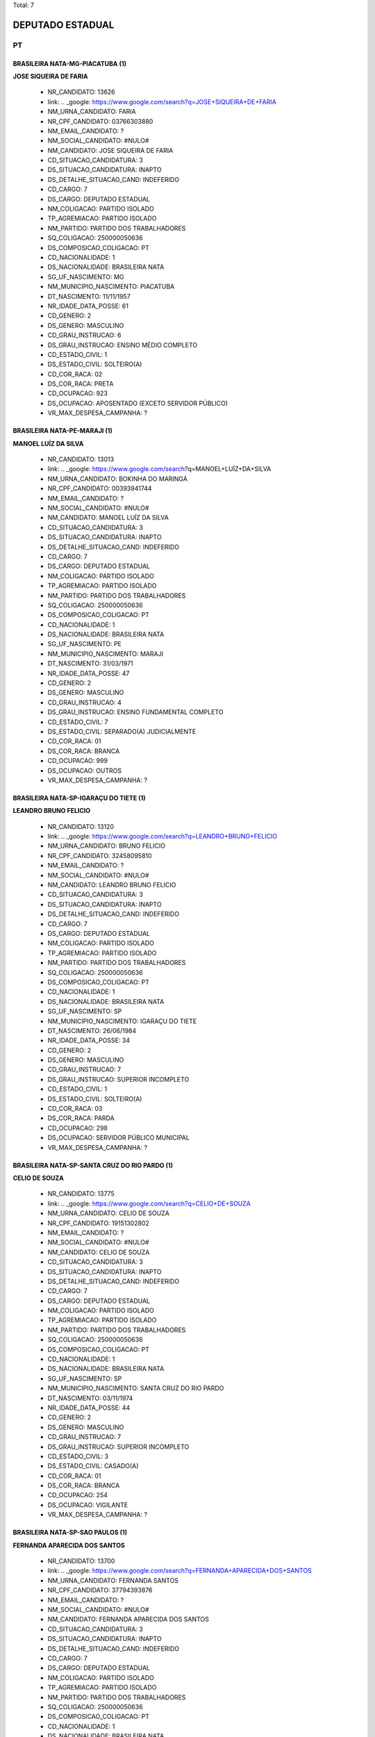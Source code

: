 Total: 7

DEPUTADO ESTADUAL
=================

PT
--

BRASILEIRA NATA-MG-PIACATUBA (1)
................................

**JOSE SIQUEIRA DE FARIA**

  - NR_CANDIDATO: 13626
  - link: .. _google: https://www.google.com/search?q=JOSE+SIQUEIRA+DE+FARIA
  - NM_URNA_CANDIDATO: FARIA
  - NR_CPF_CANDIDATO: 03766303880
  - NM_EMAIL_CANDIDATO: ?
  - NM_SOCIAL_CANDIDATO: #NULO#
  - NM_CANDIDATO: JOSE SIQUEIRA DE FARIA
  - CD_SITUACAO_CANDIDATURA: 3
  - DS_SITUACAO_CANDIDATURA: INAPTO
  - DS_DETALHE_SITUACAO_CAND: INDEFERIDO
  - CD_CARGO: 7
  - DS_CARGO: DEPUTADO ESTADUAL
  - NM_COLIGACAO: PARTIDO ISOLADO
  - TP_AGREMIACAO: PARTIDO ISOLADO
  - NM_PARTIDO: PARTIDO DOS TRABALHADORES
  - SQ_COLIGACAO: 250000050636
  - DS_COMPOSICAO_COLIGACAO: PT
  - CD_NACIONALIDADE: 1
  - DS_NACIONALIDADE: BRASILEIRA NATA
  - SG_UF_NASCIMENTO: MG
  - NM_MUNICIPIO_NASCIMENTO: PIACATUBA
  - DT_NASCIMENTO: 11/11/1957
  - NR_IDADE_DATA_POSSE: 61
  - CD_GENERO: 2
  - DS_GENERO: MASCULINO
  - CD_GRAU_INSTRUCAO: 6
  - DS_GRAU_INSTRUCAO: ENSINO MÉDIO COMPLETO
  - CD_ESTADO_CIVIL: 1
  - DS_ESTADO_CIVIL: SOLTEIRO(A)
  - CD_COR_RACA: 02
  - DS_COR_RACA: PRETA
  - CD_OCUPACAO: 923
  - DS_OCUPACAO: APOSENTADO (EXCETO SERVIDOR PÚBLICO)
  - VR_MAX_DESPESA_CAMPANHA: ?


BRASILEIRA NATA-PE-MARAJI (1)
.............................

**MANOEL LUÍZ DA SILVA**

  - NR_CANDIDATO: 13013
  - link: .. _google: https://www.google.com/search?q=MANOEL+LUÍZ+DA+SILVA
  - NM_URNA_CANDIDATO: BOKINHA DO MARINGÁ
  - NR_CPF_CANDIDATO: 00393941744
  - NM_EMAIL_CANDIDATO: ?
  - NM_SOCIAL_CANDIDATO: #NULO#
  - NM_CANDIDATO: MANOEL LUÍZ DA SILVA
  - CD_SITUACAO_CANDIDATURA: 3
  - DS_SITUACAO_CANDIDATURA: INAPTO
  - DS_DETALHE_SITUACAO_CAND: INDEFERIDO
  - CD_CARGO: 7
  - DS_CARGO: DEPUTADO ESTADUAL
  - NM_COLIGACAO: PARTIDO ISOLADO
  - TP_AGREMIACAO: PARTIDO ISOLADO
  - NM_PARTIDO: PARTIDO DOS TRABALHADORES
  - SQ_COLIGACAO: 250000050636
  - DS_COMPOSICAO_COLIGACAO: PT
  - CD_NACIONALIDADE: 1
  - DS_NACIONALIDADE: BRASILEIRA NATA
  - SG_UF_NASCIMENTO: PE
  - NM_MUNICIPIO_NASCIMENTO: MARAJI
  - DT_NASCIMENTO: 31/03/1971
  - NR_IDADE_DATA_POSSE: 47
  - CD_GENERO: 2
  - DS_GENERO: MASCULINO
  - CD_GRAU_INSTRUCAO: 4
  - DS_GRAU_INSTRUCAO: ENSINO FUNDAMENTAL COMPLETO
  - CD_ESTADO_CIVIL: 7
  - DS_ESTADO_CIVIL: SEPARADO(A) JUDICIALMENTE
  - CD_COR_RACA: 01
  - DS_COR_RACA: BRANCA
  - CD_OCUPACAO: 999
  - DS_OCUPACAO: OUTROS
  - VR_MAX_DESPESA_CAMPANHA: ?


BRASILEIRA NATA-SP-IGARAÇU DO TIETE (1)
.......................................

**LEANDRO BRUNO FELICIO**

  - NR_CANDIDATO: 13120
  - link: .. _google: https://www.google.com/search?q=LEANDRO+BRUNO+FELICIO
  - NM_URNA_CANDIDATO: BRUNO FELICIO
  - NR_CPF_CANDIDATO: 32458095810
  - NM_EMAIL_CANDIDATO: ?
  - NM_SOCIAL_CANDIDATO: #NULO#
  - NM_CANDIDATO: LEANDRO BRUNO FELICIO
  - CD_SITUACAO_CANDIDATURA: 3
  - DS_SITUACAO_CANDIDATURA: INAPTO
  - DS_DETALHE_SITUACAO_CAND: INDEFERIDO
  - CD_CARGO: 7
  - DS_CARGO: DEPUTADO ESTADUAL
  - NM_COLIGACAO: PARTIDO ISOLADO
  - TP_AGREMIACAO: PARTIDO ISOLADO
  - NM_PARTIDO: PARTIDO DOS TRABALHADORES
  - SQ_COLIGACAO: 250000050636
  - DS_COMPOSICAO_COLIGACAO: PT
  - CD_NACIONALIDADE: 1
  - DS_NACIONALIDADE: BRASILEIRA NATA
  - SG_UF_NASCIMENTO: SP
  - NM_MUNICIPIO_NASCIMENTO: IGARAÇU DO TIETE
  - DT_NASCIMENTO: 26/06/1984
  - NR_IDADE_DATA_POSSE: 34
  - CD_GENERO: 2
  - DS_GENERO: MASCULINO
  - CD_GRAU_INSTRUCAO: 7
  - DS_GRAU_INSTRUCAO: SUPERIOR INCOMPLETO
  - CD_ESTADO_CIVIL: 1
  - DS_ESTADO_CIVIL: SOLTEIRO(A)
  - CD_COR_RACA: 03
  - DS_COR_RACA: PARDA
  - CD_OCUPACAO: 298
  - DS_OCUPACAO: SERVIDOR PÚBLICO MUNICIPAL
  - VR_MAX_DESPESA_CAMPANHA: ?


BRASILEIRA NATA-SP-SANTA CRUZ DO RIO PARDO (1)
..............................................

**CELIO DE SOUZA**

  - NR_CANDIDATO: 13775
  - link: .. _google: https://www.google.com/search?q=CELIO+DE+SOUZA
  - NM_URNA_CANDIDATO: CELIO DE SOUZA
  - NR_CPF_CANDIDATO: 19151302802
  - NM_EMAIL_CANDIDATO: ?
  - NM_SOCIAL_CANDIDATO: #NULO#
  - NM_CANDIDATO: CELIO DE SOUZA
  - CD_SITUACAO_CANDIDATURA: 3
  - DS_SITUACAO_CANDIDATURA: INAPTO
  - DS_DETALHE_SITUACAO_CAND: INDEFERIDO
  - CD_CARGO: 7
  - DS_CARGO: DEPUTADO ESTADUAL
  - NM_COLIGACAO: PARTIDO ISOLADO
  - TP_AGREMIACAO: PARTIDO ISOLADO
  - NM_PARTIDO: PARTIDO DOS TRABALHADORES
  - SQ_COLIGACAO: 250000050636
  - DS_COMPOSICAO_COLIGACAO: PT
  - CD_NACIONALIDADE: 1
  - DS_NACIONALIDADE: BRASILEIRA NATA
  - SG_UF_NASCIMENTO: SP
  - NM_MUNICIPIO_NASCIMENTO: SANTA CRUZ DO RIO PARDO
  - DT_NASCIMENTO: 03/11/1974
  - NR_IDADE_DATA_POSSE: 44
  - CD_GENERO: 2
  - DS_GENERO: MASCULINO
  - CD_GRAU_INSTRUCAO: 7
  - DS_GRAU_INSTRUCAO: SUPERIOR INCOMPLETO
  - CD_ESTADO_CIVIL: 3
  - DS_ESTADO_CIVIL: CASADO(A)
  - CD_COR_RACA: 01
  - DS_COR_RACA: BRANCA
  - CD_OCUPACAO: 254
  - DS_OCUPACAO: VIGILANTE
  - VR_MAX_DESPESA_CAMPANHA: ?


BRASILEIRA NATA-SP-SAO PAULOS (1)
.................................

**FERNANDA APARECIDA DOS SANTOS**

  - NR_CANDIDATO: 13700
  - link: .. _google: https://www.google.com/search?q=FERNANDA+APARECIDA+DOS+SANTOS
  - NM_URNA_CANDIDATO: FERNANDA SANTOS
  - NR_CPF_CANDIDATO: 37794393876
  - NM_EMAIL_CANDIDATO: ?
  - NM_SOCIAL_CANDIDATO: #NULO#
  - NM_CANDIDATO: FERNANDA APARECIDA DOS SANTOS
  - CD_SITUACAO_CANDIDATURA: 3
  - DS_SITUACAO_CANDIDATURA: INAPTO
  - DS_DETALHE_SITUACAO_CAND: INDEFERIDO
  - CD_CARGO: 7
  - DS_CARGO: DEPUTADO ESTADUAL
  - NM_COLIGACAO: PARTIDO ISOLADO
  - TP_AGREMIACAO: PARTIDO ISOLADO
  - NM_PARTIDO: PARTIDO DOS TRABALHADORES
  - SQ_COLIGACAO: 250000050636
  - DS_COMPOSICAO_COLIGACAO: PT
  - CD_NACIONALIDADE: 1
  - DS_NACIONALIDADE: BRASILEIRA NATA
  - SG_UF_NASCIMENTO: SP
  - NM_MUNICIPIO_NASCIMENTO: SAO PAULOS
  - DT_NASCIMENTO: 07/07/1987
  - NR_IDADE_DATA_POSSE: 31
  - CD_GENERO: 4
  - DS_GENERO: FEMININO
  - CD_GRAU_INSTRUCAO: 6
  - DS_GRAU_INSTRUCAO: ENSINO MÉDIO COMPLETO
  - CD_ESTADO_CIVIL: 1
  - DS_ESTADO_CIVIL: SOLTEIRO(A)
  - CD_COR_RACA: 02
  - DS_COR_RACA: PRETA
  - CD_OCUPACAO: 140
  - DS_OCUPACAO: ATENDENTE DE LANCHONETE E RESTAURANTE
  - VR_MAX_DESPESA_CAMPANHA: ?


BRASILEIRA NATA-SP-SÃO PAULO (1)
................................

**PAULO ISOLDI MARCOS DOS SANTOS**

  - NR_CANDIDATO: 13579
  - link: .. _google: https://www.google.com/search?q=PAULO+ISOLDI+MARCOS+DOS+SANTOS
  - NM_URNA_CANDIDATO: PAULO ISOLDI MARCOS SANTOS
  - NR_CPF_CANDIDATO: 30833837893
  - NM_EMAIL_CANDIDATO: ?
  - NM_SOCIAL_CANDIDATO: #NULO#
  - NM_CANDIDATO: PAULO ISOLDI MARCOS DOS SANTOS
  - CD_SITUACAO_CANDIDATURA: 3
  - DS_SITUACAO_CANDIDATURA: INAPTO
  - DS_DETALHE_SITUACAO_CAND: INDEFERIDO
  - CD_CARGO: 7
  - DS_CARGO: DEPUTADO ESTADUAL
  - NM_COLIGACAO: PARTIDO ISOLADO
  - TP_AGREMIACAO: PARTIDO ISOLADO
  - NM_PARTIDO: PARTIDO DOS TRABALHADORES
  - SQ_COLIGACAO: 250000050636
  - DS_COMPOSICAO_COLIGACAO: PT
  - CD_NACIONALIDADE: 1
  - DS_NACIONALIDADE: BRASILEIRA NATA
  - SG_UF_NASCIMENTO: SP
  - NM_MUNICIPIO_NASCIMENTO: SÃO PAULO
  - DT_NASCIMENTO: 04/07/1980
  - NR_IDADE_DATA_POSSE: 38
  - CD_GENERO: 2
  - DS_GENERO: MASCULINO
  - CD_GRAU_INSTRUCAO: 8
  - DS_GRAU_INSTRUCAO: SUPERIOR COMPLETO
  - CD_ESTADO_CIVIL: 3
  - DS_ESTADO_CIVIL: CASADO(A)
  - CD_COR_RACA: 01
  - DS_COR_RACA: BRANCA
  - CD_OCUPACAO: 999
  - DS_OCUPACAO: OUTROS
  - VR_MAX_DESPESA_CAMPANHA: ?


BRASILEIRA NATA-SP-TIETÊ (1)
............................

**DENISE APARECIDA JANUÁRIA DE ASSUNÇÃO**

  - NR_CANDIDATO: 13271
  - link: .. _google: https://www.google.com/search?q=DENISE+APARECIDA+JANUÁRIA+DE+ASSUNÇÃO
  - NM_URNA_CANDIDATO: DENISE ASSUNÇÃO
  - NR_CPF_CANDIDATO: 20216319900
  - NM_EMAIL_CANDIDATO: ?
  - NM_SOCIAL_CANDIDATO: #NULO#
  - NM_CANDIDATO: DENISE APARECIDA JANUÁRIA DE ASSUNÇÃO
  - CD_SITUACAO_CANDIDATURA: 3
  - DS_SITUACAO_CANDIDATURA: INAPTO
  - DS_DETALHE_SITUACAO_CAND: INDEFERIDO
  - CD_CARGO: 7
  - DS_CARGO: DEPUTADO ESTADUAL
  - NM_COLIGACAO: PARTIDO ISOLADO
  - TP_AGREMIACAO: PARTIDO ISOLADO
  - NM_PARTIDO: PARTIDO DOS TRABALHADORES
  - SQ_COLIGACAO: 250000050636
  - DS_COMPOSICAO_COLIGACAO: PT
  - CD_NACIONALIDADE: 1
  - DS_NACIONALIDADE: BRASILEIRA NATA
  - SG_UF_NASCIMENTO: SP
  - NM_MUNICIPIO_NASCIMENTO: TIETÊ
  - DT_NASCIMENTO: 05/12/1956
  - NR_IDADE_DATA_POSSE: 62
  - CD_GENERO: 4
  - DS_GENERO: FEMININO
  - CD_GRAU_INSTRUCAO: 4
  - DS_GRAU_INSTRUCAO: ENSINO FUNDAMENTAL COMPLETO
  - CD_ESTADO_CIVIL: 9
  - DS_ESTADO_CIVIL: DIVORCIADO(A)
  - CD_COR_RACA: 02
  - DS_COR_RACA: PRETA
  - CD_OCUPACAO: 999
  - DS_OCUPACAO: OUTROS
  - VR_MAX_DESPESA_CAMPANHA: ?


